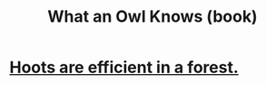 :PROPERTIES:
:ID:       c27b0546-3132-4bbe-8b91-ce853e8431c3
:END:
#+title: What an Owl Knows (book)
* [[id:8134adc0-af1c-407e-9909-a9f42ea4dedb][Hoots are efficient in a forest.]]
